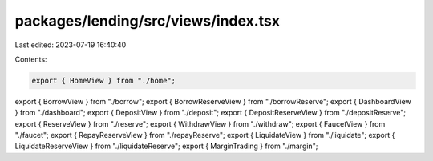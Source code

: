 packages/lending/src/views/index.tsx
====================================

Last edited: 2023-07-19 16:40:40

Contents:

.. code-block:: tsx

    export { HomeView } from "./home";
export { BorrowView } from "./borrow";
export { BorrowReserveView } from "./borrowReserve";
export { DashboardView } from "./dashboard";
export { DepositView } from "./deposit";
export { DepositReserveView } from "./depositReserve";
export { ReserveView } from "./reserve";
export { WithdrawView } from "./withdraw";
export { FaucetView } from "./faucet";
export { RepayReserveView } from "./repayReserve";
export { LiquidateView } from "./liquidate";
export { LiquidateReserveView } from "./liquidateReserve";
export { MarginTrading } from "./margin";


